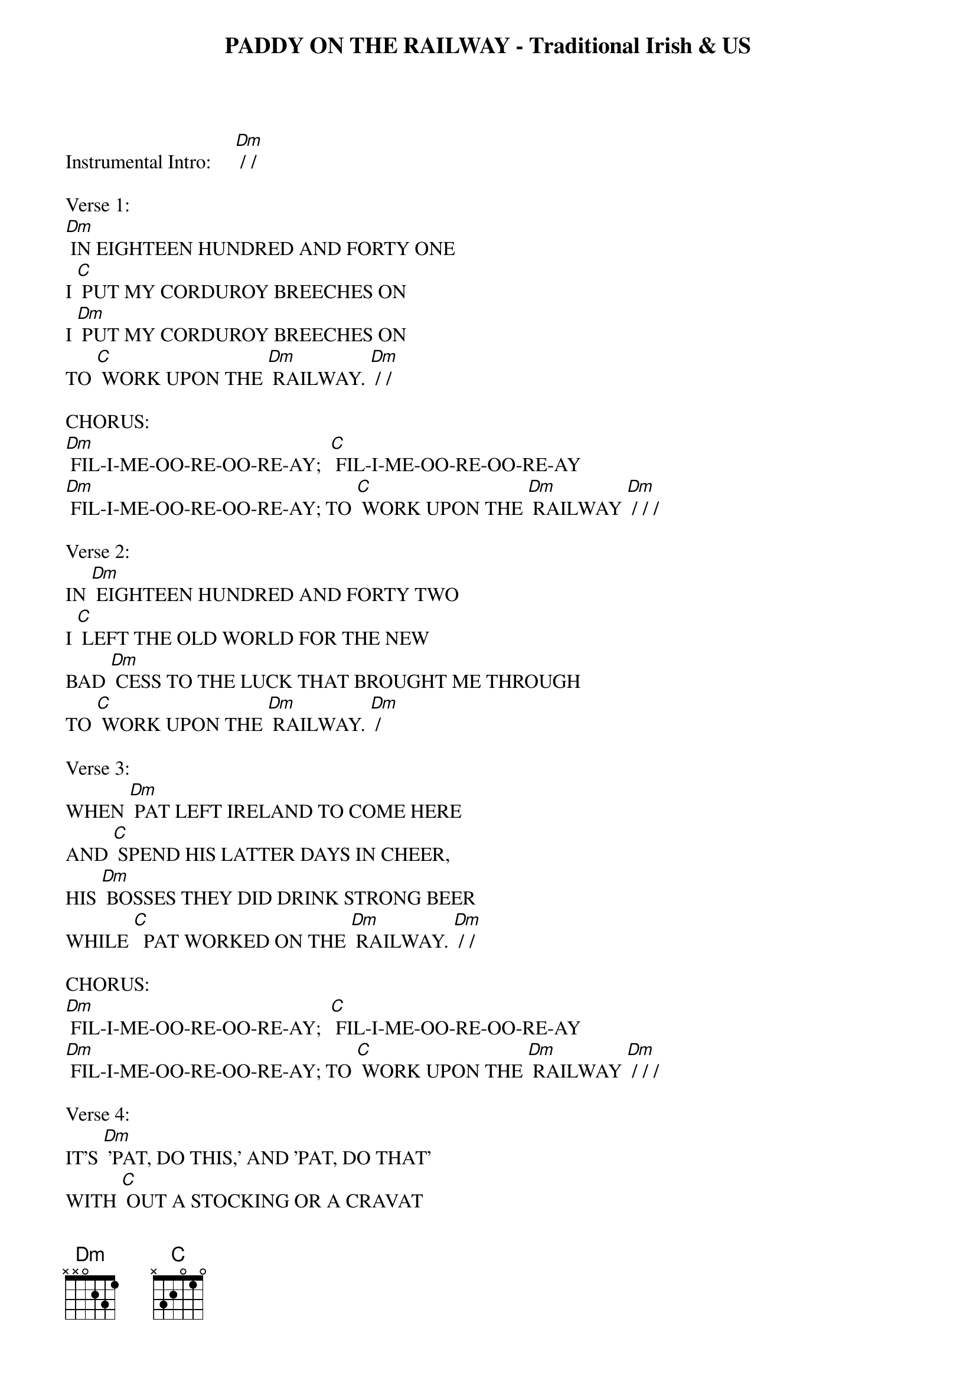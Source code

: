 {title: PADDY ON THE RAILWAY - Traditional Irish & US}

Instrumental Intro:     [Dm] / /  

Verse 1:
[Dm] IN EIGHTEEN HUNDRED AND FORTY ONE 
I [C] PUT MY CORDUROY BREECHES ON
I [Dm] PUT MY CORDUROY BREECHES ON 
TO [C] WORK UPON THE [Dm] RAILWAY. [Dm] / /  

CHORUS:
[Dm] FIL-I-ME-OO-RE-OO-RE-AY;  [C] FIL-I-ME-OO-RE-OO-RE-AY
[Dm] FIL-I-ME-OO-RE-OO-RE-AY; TO [C] WORK UPON THE [Dm] RAILWAY [Dm] / / /

Verse 2:
IN [Dm] EIGHTEEN HUNDRED AND FORTY TWO 
I [C] LEFT THE OLD WORLD FOR THE NEW 
BAD [Dm] CESS TO THE LUCK THAT BROUGHT ME THROUGH 
TO [C] WORK UPON THE [Dm] RAILWAY. [Dm] / 

Verse 3:
WHEN [Dm] PAT LEFT IRELAND TO COME HERE 
AND [C] SPEND HIS LATTER DAYS IN CHEER,
HIS [Dm] BOSSES THEY DID DRINK STRONG BEER
WHILE [C]  PAT WORKED ON THE [Dm] RAILWAY. [Dm] / /  

CHORUS:
[Dm] FIL-I-ME-OO-RE-OO-RE-AY;  [C] FIL-I-ME-OO-RE-OO-RE-AY
[Dm] FIL-I-ME-OO-RE-OO-RE-AY; TO [C] WORK UPON THE [Dm] RAILWAY [Dm] / / / 

Verse 4:
IT'S [Dm] 'PAT, DO THIS,' AND 'PAT, DO THAT' 
WITH [C] OUT A STOCKING OR A CRAVAT 
AND [Dm] NOTHING BUT AN OLD STRAW HAT, 
TO  [C] WORK UPON THE [Dm] RAILWAY. [Dm] /

Verse 5:
AND [Dm] WHEN PAT LAYS HIM DOWN TO SLEEP, 
THE [C] WIRY BUGS AROUND HIM CREEP
AND THE [Dm] DEVIL A BIT CAN POOR PAT SLEEP 
WHILE [C] WORKING ON THE [Dm] RAILWAY   [Dm] / /  

CHORUS:
[Dm] FIL-I-ME-OO-RE-OO-RE-AY;  [C] FIL-I-ME-OO-RE-OO-RE-AY
[Dm] FIL-I-ME-OO-RE-OO-RE-AY; TO [C] WORK UPON THE [Dm] RAILWAY [Dm] / /  

{textcolour: blue}
INSTRUMENTAL BREAK, CHORUS:
[Dm] FIL-I-ME-OO-RE-OO-RE-AY;  [C] FIL-I-ME-OO-RE-OO-RE-AY
[Dm] FIL-I-ME-OO-RE-OO-RE-AY; TO [C] WORK UPON THE [Dm] RAILWAY  [Dm] / / /
{textcolour}

Verse 6:
IN [Dm] EIGHTEEN HUNDRED AND FORTY THREE 
'TWAS [C] THEN I MET SWEET BIDDY MCGEE 
AN [Dm] ELEGANT WIFE SHE'S BEEN TO ME 
WHILE [C] WORKING ON THE [Dm] RAILWAY. [Dm] /

Verse 7:
IN [Dm] EIGHTEEN HUNDRED AND FORTY SIX 
THEY [C] PELTED ME WITH STONES AND STICKS 
OH, [Dm] I WAS IN ONE HELL OF A FIX, 
FROM [C] WORKING ON THE [Dm] RAILWAY.   [Dm] / /   

CHORUS:
[Dm] FIL-I-ME-OO-RE-OO-RE-AY;  [C] FIL-I-ME-OO-RE-OO-RE-AY
[Dm] FIL-I-ME-OO-RE-OO-RE-AY; TO [C] WORK UPON THE [Dm] RAILWAY [Dm] / / / 

Verse 8:
IN [Dm] EIGHTEEN HUNDRED AND FORTY SEVEN 
SWEET [C] BIDDY SHE DIED AND WENT TO HEAVEN 
IF SHE [Dm] LEFT ONE CHILD, SHE LEFT ELEVEN, 
TO [C] WORK UPON THE [Dm] RAILWAY.   [Dm] /  

Verse 9:
IN [Dm] EIGHTEEN HUNDRED FORTY EIGHT,
I [C] LEARNED TO TAKE ME WHISKEY STRAIGHT 
'TIS AN [Dm] ELEGANT DRINK AND CAN'T BE BATE, 
FOR [C] WORKING ON THE [Dm] RAILWAY.  [Dm] / /  

CHORUS:
[Dm] FIL-I-ME-OO-RE-OO-RE-AY;  [C] FIL-I-ME-OO-RE-OO-RE-AY
[Dm] FIL-I-ME-OO-RE-OO-RE-AY; TO [C] WORK UPON THE [Dm] RAILWAY [Dm] / /  
{textcolour: blue}

OUTRO: INSTRUMENTAL CHORUS:
[Dm] FIL-I-ME-OO-RE-OO-RE-AY;  [C] FIL-I-ME-OO-RE-OO-RE-AY
[Dm] FIL-I-ME-OO-RE-OO-RE-AY; TO [C] WORK UPON THE [Dm] RAILWAY [Dm] / / /
{textcolour}

